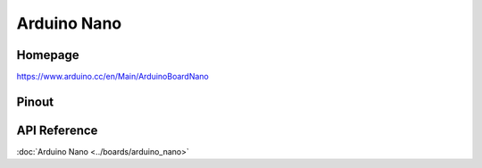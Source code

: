 Arduino Nano
============

Homepage
---------

https://www.arduino.cc/en/Main/ArduinoBoardNano

Pinout
------

.. image:: ../images/boards/arduino-nano-pinout.png
   :width: 50%
   :target: ../_images/arduino-nano-pinout.png

API Reference
-------------

:doc:`Arduino Nano <../boards/arduino_nano>`

